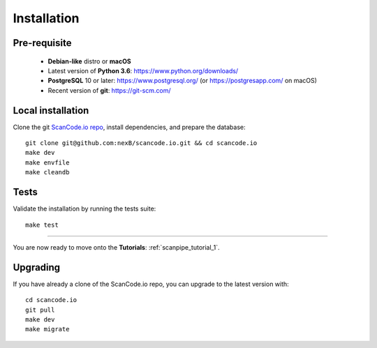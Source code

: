 .. _installation:

Installation
============

Pre-requisite
-------------

 * **Debian-like** distro or **macOS**
 * Latest version of **Python 3.6**: https://www.python.org/downloads/
 * **PostgreSQL** 10 or later: https://www.postgresql.org/ (or https://postgresapp.com/ on macOS)
 * Recent version of **git**: https://git-scm.com/

Local installation
------------------

Clone the git `ScanCode.io repo <https://github.com/nexB/scancode.io>`_,
install dependencies, and prepare the database::

    git clone git@github.com:nexB/scancode.io.git && cd scancode.io
    make dev
    make envfile
    make cleandb

Tests
-----

Validate the installation by running the tests suite::

    make test

----

You are now ready to move onto the **Tutorials**: :ref:`scanpipe_tutorial_1`.

Upgrading
---------

If you have already a clone of the ScanCode.io repo, you can upgrade to the
latest version with::

    cd scancode.io
    git pull
    make dev
    make migrate
